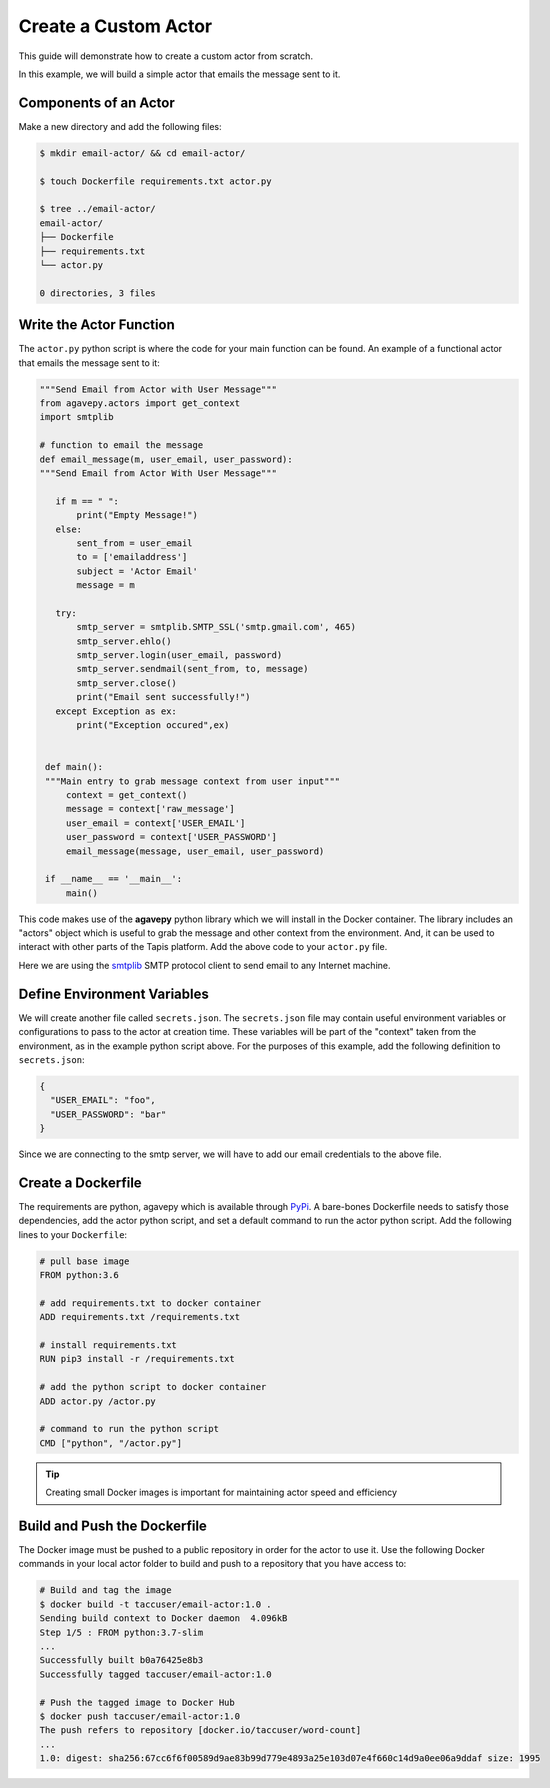 Create a Custom Actor
=====================

This guide will demonstrate how to create a custom actor from scratch.

In this example, we will build a simple actor that emails the message
sent to it.


Components of an Actor
----------------------

Make a new directory and add the following files:

.. code-block:: bash

   $ mkdir email-actor/ && cd email-actor/

   $ touch Dockerfile requirements.txt actor.py

   $ tree ../email-actor/
   email-actor/
   ├── Dockerfile
   ├── requirements.txt
   └── actor.py

   0 directories, 3 files


Write the Actor Function
------------------------

The ``actor.py`` python script is where the code for your main function can
be found. An example of a functional actor that emails the message sent to it:

.. code-block:: python

   """Send Email from Actor with User Message"""
   from agavepy.actors import get_context
   import smtplib

   # function to email the message
   def email_message(m, user_email, user_password):
   """Send Email from Actor With User Message"""

      if m == " ":
          print("Empty Message!")
      else:
          sent_from = user_email
          to = ['emailaddress']
          subject = 'Actor Email'
          message = m

      try:
          smtp_server = smtplib.SMTP_SSL('smtp.gmail.com', 465)
          smtp_server.ehlo()
          smtp_server.login(user_email, password)
          smtp_server.sendmail(sent_from, to, message)
          smtp_server.close()
          print("Email sent successfully!")
      except Exception as ex:
          print("Exception occured",ex)


    def main():
    """Main entry to grab message context from user input"""
        context = get_context()
        message = context['raw_message']
        user_email = context['USER_EMAIL']
        user_password = context['USER_PASSWORD']
        email_message(message, user_email, user_password)

    if __name__ == '__main__':
        main()



This code makes use of the **agavepy** python library which we will install in
the Docker container. The library includes an "actors" object which is useful to
grab the message and other context from the environment. And, it can be used to
interact with other parts of the Tapis platform. Add the above code to your
``actor.py`` file.

Here we are using the `smtplib <https://docs.python.org/3/library/smtplib.html>`_
SMTP protocol client to send email to any Internet machine.


Define Environment Variables
----------------------------

We will create another file called ``secrets.json``.
The ``secrets.json`` file may contain useful environment variables or
configurations to pass to the actor at creation time. These variables will be
part of the "context" taken from the environment, as in the example python
script above. For the purposes of this example, add the following definition to
``secrets.json``:

.. code-block:: json

   {
     "USER_EMAIL": "foo",
     "USER_PASSWORD": "bar"
   }

Since we are connecting to the smtp server, we will have to add our email credentials to the
above file.

Create a Dockerfile
-------------------

The requirements are python, agavepy which is
available through
`PyPi <https://pypi.org/>`_.
A bare-bones Dockerfile needs to satisfy those dependencies, add the actor
python script, and set a default command to run the actor python script. Add
the following lines to your ``Dockerfile``:

.. code-block:: bash

   # pull base image
   FROM python:3.6

   # add requirements.txt to docker container
   ADD requirements.txt /requirements.txt

   # install requirements.txt
   RUN pip3 install -r /requirements.txt

   # add the python script to docker container
   ADD actor.py /actor.py

   # command to run the python script
   CMD ["python", "/actor.py"]

.. tip::

   Creating small Docker images is important for maintaining actor speed and
   efficiency

Build and Push the Dockerfile
-----------------------------

The Docker image must be pushed to a public repository in order for the actor
to use it. Use the following Docker commands in your local actor folder to build
and push to a repository that you have access to:

.. code-block:: bash

   # Build and tag the image
   $ docker build -t taccuser/email-actor:1.0 .
   Sending build context to Docker daemon  4.096kB
   Step 1/5 : FROM python:3.7-slim
   ...
   Successfully built b0a76425e8b3
   Successfully tagged taccuser/email-actor:1.0

   # Push the tagged image to Docker Hub
   $ docker push taccuser/email-actor:1.0
   The push refers to repository [docker.io/taccuser/word-count]
   ...
   1.0: digest: sha256:67cc6f6f00589d9ae83b99d779e4893a25e103d07e4f660c14d9a0ee06a9ddaf size: 1995
